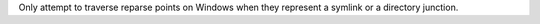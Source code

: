 Only attempt to traverse reparse points on Windows when they represent a
symlink or a directory junction.
